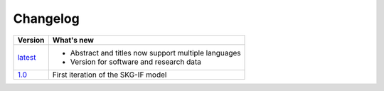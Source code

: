 Changelog
==========

+-------------------------------------------------------------+------------------------------------------------------------------------+
| **Version**                                                 | **What's new**                                                         |
+=============================================================+========================================================================+
| `latest <https://skg-if.readthedocs.io/en/latest>`_         | * Abstract and titles now support multiple languages                   |
|                                                             | * Version for software and research data                               |
+-------------------------------------------------------------+------------------------------------------------------------------------+
| `1.0 <https://skg-if.readthedocs.io/en/v1.0>`_              | First iteration of the SKG-IF model                                    |
+-------------------------------------------------------------+------------------------------------------------------------------------+